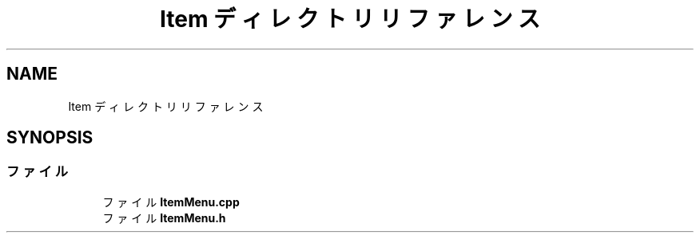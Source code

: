.TH "Item ディレクトリリファレンス" 3 "2018年12月20日(木)" "AnpanMMO" \" -*- nroff -*-
.ad l
.nh
.SH NAME
Item ディレクトリリファレンス
.SH SYNOPSIS
.br
.PP
.SS "ファイル"

.in +1c
.ti -1c
.RI "ファイル \fBItemMenu\&.cpp\fP"
.br
.ti -1c
.RI "ファイル \fBItemMenu\&.h\fP"
.br
.in -1c
